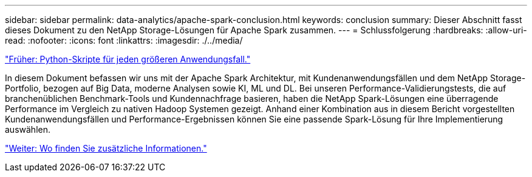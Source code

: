 ---
sidebar: sidebar 
permalink: data-analytics/apache-spark-conclusion.html 
keywords: conclusion 
summary: Dieser Abschnitt fasst dieses Dokument zu den NetApp Storage-Lösungen für Apache Spark zusammen. 
---
= Schlussfolgerung
:hardbreaks:
:allow-uri-read: 
:nofooter: 
:icons: font
:linkattrs: 
:imagesdir: ./../media/


link:apache-spark-python-scripts-for-each-major-use-case.html["Früher: Python-Skripte für jeden größeren Anwendungsfall."]

[role="lead"]
In diesem Dokument befassen wir uns mit der Apache Spark Architektur, mit Kundenanwendungsfällen und dem NetApp Storage-Portfolio, bezogen auf Big Data, moderne Analysen sowie KI, ML und DL. Bei unseren Performance-Validierungstests, die auf branchenüblichen Benchmark-Tools und Kundennachfrage basieren, haben die NetApp Spark-Lösungen eine überragende Performance im Vergleich zu nativen Hadoop Systemen gezeigt. Anhand einer Kombination aus in diesem Bericht vorgestellten Kundenanwendungsfällen und Performance-Ergebnissen können Sie eine passende Spark-Lösung für Ihre Implementierung auswählen.

link:apache-spark-where-to-find-additional-information.html["Weiter: Wo finden Sie zusätzliche Informationen."]
